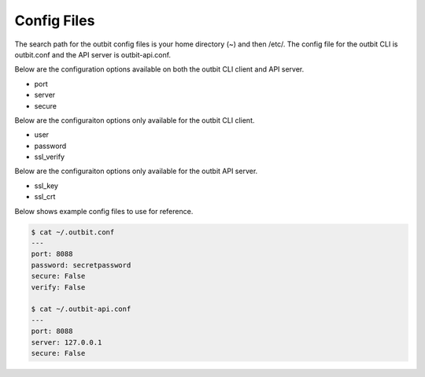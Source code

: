 Config Files
==================

The search path for the outbit config files is your home directory (~) and then /etc/.  The config file for the outbit CLI is outbit.conf and the API server is outbit-api.conf.

Below are the configuration options available on both the outbit CLI client and API server.

- port
- server
- secure

Below are the configuraiton options only available for the outbit CLI client.

- user
- password
- ssl_verify 

Below are the configuraiton options only available for the outbit API server.

- ssl_key
- ssl_crt

Below shows example config files to use for reference.

.. sourcecode:: bash

    $ cat ~/.outbit.conf
    ---
    port: 8088
    password: secretpassword
    secure: False
    verify: False

    $ cat ~/.outbit-api.conf
    ---
    port: 8088
    server: 127.0.0.1
    secure: False
